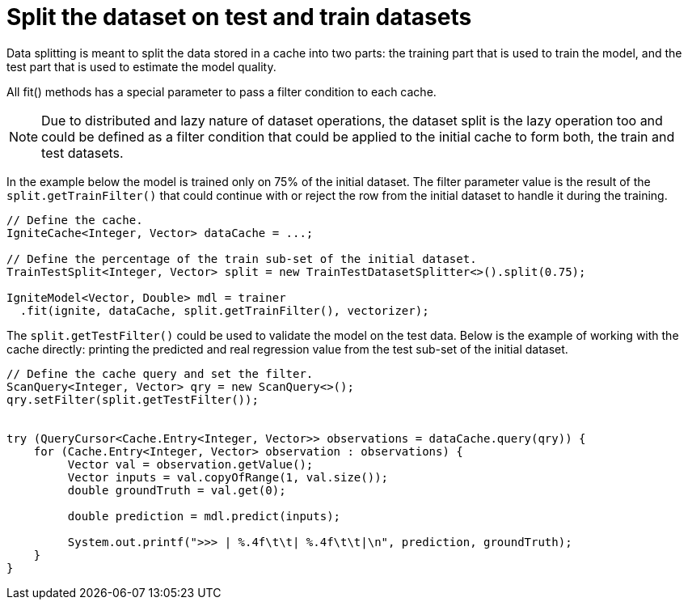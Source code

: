 // Licensed to the Apache Software Foundation (ASF) under one or more
// contributor license agreements.  See the NOTICE file distributed with
// this work for additional information regarding copyright ownership.
// The ASF licenses this file to You under the Apache License, Version 2.0
// (the "License"); you may not use this file except in compliance with
// the License.  You may obtain a copy of the License at
//
// http://www.apache.org/licenses/LICENSE-2.0
//
// Unless required by applicable law or agreed to in writing, software
// distributed under the License is distributed on an "AS IS" BASIS,
// WITHOUT WARRANTIES OR CONDITIONS OF ANY KIND, either express or implied.
// See the License for the specific language governing permissions and
// limitations under the License.
= Split the dataset on test and train datasets

Data splitting is meant to split the data stored in a cache into two parts: the training part that is used to train the model, and the test part that is used to estimate the model quality.

All fit() methods has a special parameter to pass a filter condition to each cache.

[NOTE]
====
Due to distributed and lazy nature of dataset operations, the dataset split is the lazy operation too and could be defined as a filter condition that could be applied to the initial cache to form both, the train and test datasets.
====

In the example below the model is trained only on 75% of the initial dataset. The filter parameter value is the result of the `split.getTrainFilter()` that could continue with or reject the row from the initial dataset to handle it during the training.


[source, java]
----
// Define the cache.
IgniteCache<Integer, Vector> dataCache = ...;

// Define the percentage of the train sub-set of the initial dataset.
TrainTestSplit<Integer, Vector> split = new TrainTestDatasetSplitter<>().split(0.75);

IgniteModel<Vector, Double> mdl = trainer
  .fit(ignite, dataCache, split.getTrainFilter(), vectorizer);
----


The `split.getTestFilter()` could be used to validate the model on the test data.
Below is the example of working with the cache directly: printing the predicted and real regression value from the test sub-set of the initial dataset.


[source, java]
----
// Define the cache query and set the filter.
ScanQuery<Integer, Vector> qry = new ScanQuery<>();
qry.setFilter(split.getTestFilter());


try (QueryCursor<Cache.Entry<Integer, Vector>> observations = dataCache.query(qry)) {
    for (Cache.Entry<Integer, Vector> observation : observations) {
         Vector val = observation.getValue();
         Vector inputs = val.copyOfRange(1, val.size());
         double groundTruth = val.get(0);

         double prediction = mdl.predict(inputs);

         System.out.printf(">>> | %.4f\t\t| %.4f\t\t|\n", prediction, groundTruth);
    }
}
----


